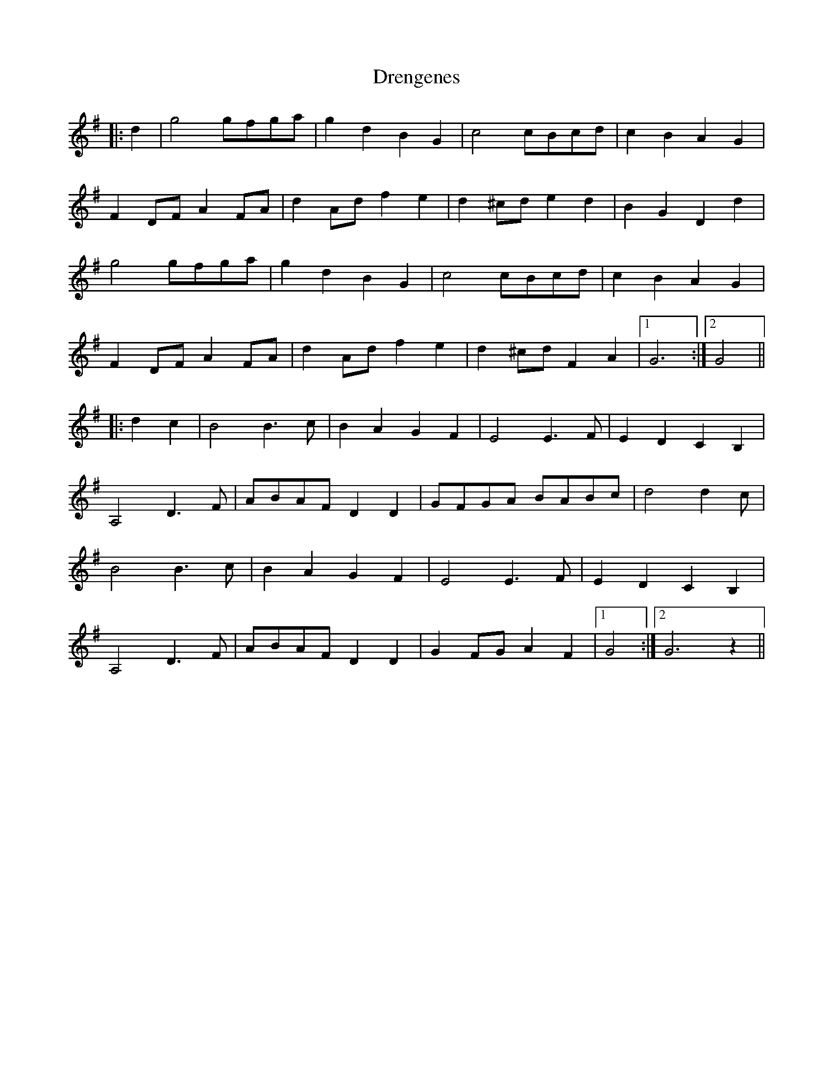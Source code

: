 X: 10847
T: Drengenes
R: march
M: 
K: Gmajor
|:d2|g4 gfga|g2 d2 B2 G2|c4 cBcd|c2 B2 A2 G2|
F2 DF A2 FA|d2 Ad f2 e2|d2 ^cd e2 d2|B2 G2 D2 d2|
g4 gfga|g2 d2 B2 G2|c4 cBcd|c2 B2 A2 G2|
F2 DF A2 FA|d2 Ad f2 e2|d2 ^cd F2 A2|1 G6:|2 G4||
|:d2 c2|B4 B3 c|B2 A2 G2 F2|E4 E3 F|E2 D2 C2 B,2|
A,4 D3 F|ABAF D2 D2|GFGA BABc|d4 d2 c|
B4 B3 c|B2 A2 G2 F2|E4 E3 F|E2 D2 C2 B,2|
A,4 D3 F|ABAF D2 D2|G2 FG A2 F2|1 G4:|2 G6 z2||

